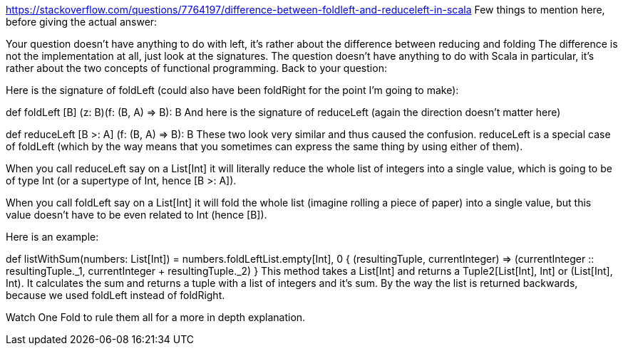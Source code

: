 

https://stackoverflow.com/questions/7764197/difference-between-foldleft-and-reduceleft-in-scala
Few things to mention here, before giving the actual answer:

Your question doesn't have anything to do with left, it's rather about the difference between reducing and folding
The difference is not the implementation at all, just look at the signatures.
The question doesn't have anything to do with Scala in particular, it's rather about the two concepts of functional programming.
Back to your question:

Here is the signature of foldLeft (could also have been foldRight for the point I'm going to make):

def foldLeft [B] (z: B)(f: (B, A) => B): B
And here is the signature of reduceLeft (again the direction doesn't matter here)

def reduceLeft [B >: A] (f: (B, A) => B): B
These two look very similar and thus caused the confusion. reduceLeft is a special case of foldLeft (which by the way means that you sometimes can express the same thing by using either of them).

When you call reduceLeft say on a List[Int] it will literally reduce the whole list of integers into a single value, which is going to be of type Int (or a supertype of Int, hence [B >: A]).

When you call foldLeft say on a List[Int] it will fold the whole list (imagine rolling a piece of paper) into a single value, but this value doesn't have to be even related to Int (hence [B]).

Here is an example:

def listWithSum(numbers: List[Int]) = numbers.foldLeft((List.empty[Int], 0)) {
   (resultingTuple, currentInteger) =>
      (currentInteger :: resultingTuple._1, currentInteger + resultingTuple._2)
}
This method takes a List[Int] and returns a Tuple2[List[Int], Int] or (List[Int], Int). It calculates the sum and returns a tuple with a list of integers and it's sum. By the way the list is returned backwards, because we used foldLeft instead of foldRight.

Watch One Fold to rule them all for a more in depth explanation.
